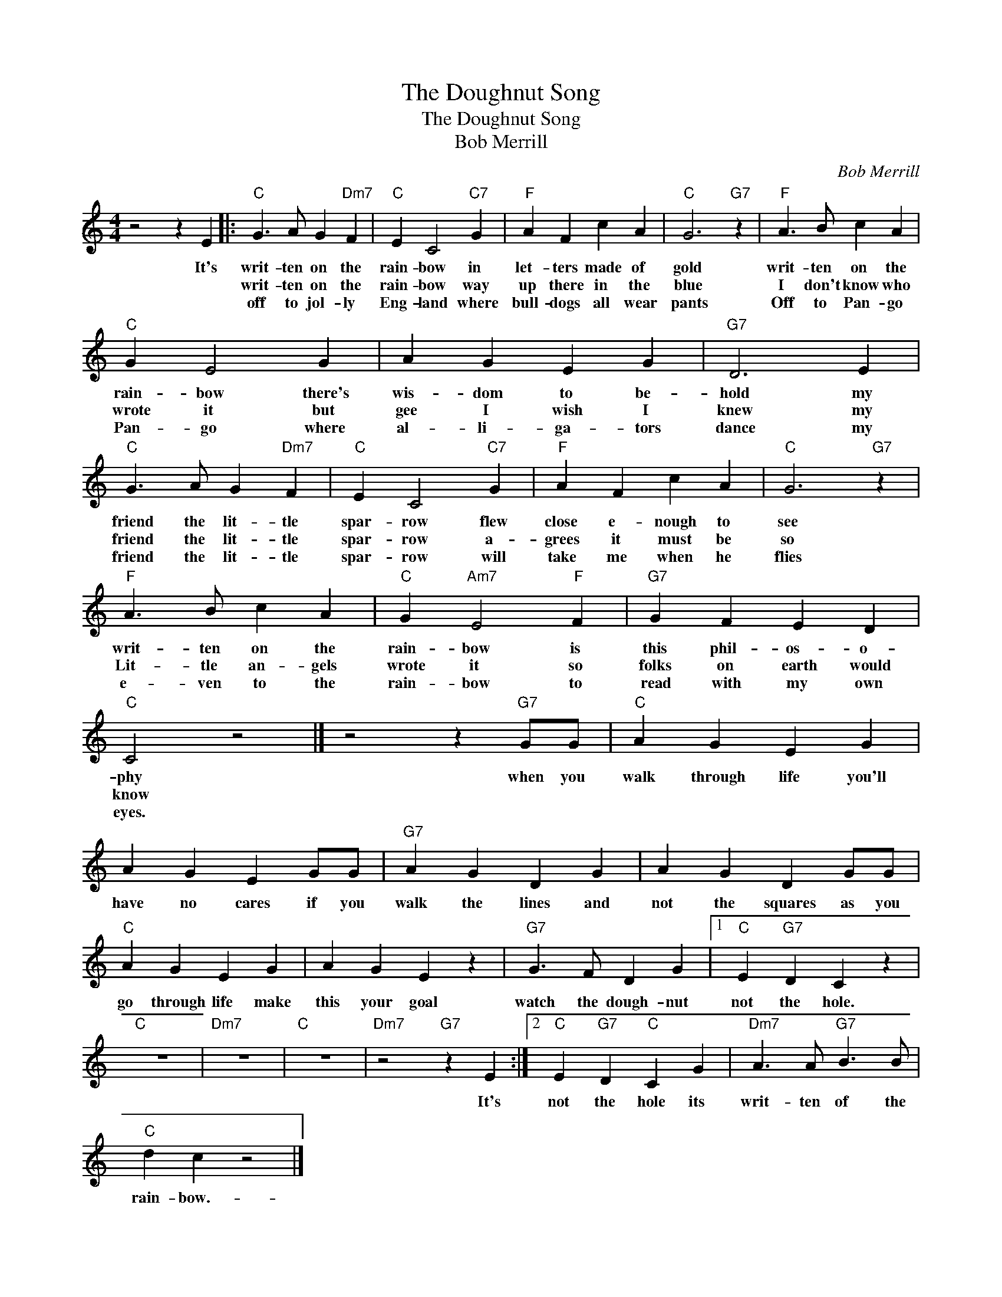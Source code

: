 X:1
T:The Doughnut Song
T:The Doughnut Song
T:Bob Merrill
C:Bob Merrill
Z:All Rights Reserved
L:1/4
M:4/4
K:C
V:1 treble 
%%MIDI program 4
V:1
 z2 z E |:"C" G3/2 A/ G"Dm7" F |"C" E C2"C7" G |"F" A F c A |"C" G3"G7" z |"F" A3/2 B/ c A | %6
w: It's|writ- ten on the|rain- bow in|let- ters made of|gold|writ- ten on the|
w: |writ- ten on the|rain- bow way|up there in the|blue|I don't know who|
w: |off to jol- ly|Eng- land where|bull- dogs all wear|pants|Off to Pan- go|
"C" G E2 G | A G E G |"G7" D3 E |"C" G3/2 A/ G"Dm7" F |"C" E C2"C7" G |"F" A F c A |"C" G3"G7" z | %13
w: rain- bow there's|wis- dom to be-|hold my|friend the lit- tle|spar- row flew|close e- nough to|see|
w: wrote it but|gee I wish I|knew my|friend the lit- tle|spar- row a-|grees it must be|so|
w: Pan- go where|al- li- ga- tors|dance my|friend the lit- tle|spar- row will|take me when he|flies|
"F" A3/2 B/ c A |"C" G"Am7" E2"F" F |"G7" G F E D |"C" C2 z2 |] z2 z"G7" G/G/ |"C" A G E G | %19
w: writ- ten on the|rain- bow is|this phil- os- o-|phy|when you|walk through life you'll|
w: Lit- tle an- gels|wrote it so|folks on earth would|know|||
w: e- ven to the|rain- bow to|read with my own|eyes.|||
 A G E G/G/ |"G7" A G D G | A G D G/G/ |"C" A G E G | A G E z |"G7" G3/2 F/ D G |1"C" E"G7" D C z | %26
w: have no cares if you|walk the lines and|not the squares as you|go through life make|this your goal|watch the dough- nut|not the hole.|
w: |||||||
w: |||||||
"C" z4 |"Dm7" z4 |"C" z4 |"Dm7" z2"G7" z E :|2"C" E"G7" D"C" C G |"Dm7" A3/2 A/"G7" B3/2 B/ | %32
w: |||It's|not the hole its|writ- ten of the|
w: ||||||
w: ||||||
"C" d c z2 |] %33
w: rain- bow.-|
w: |
w: |

